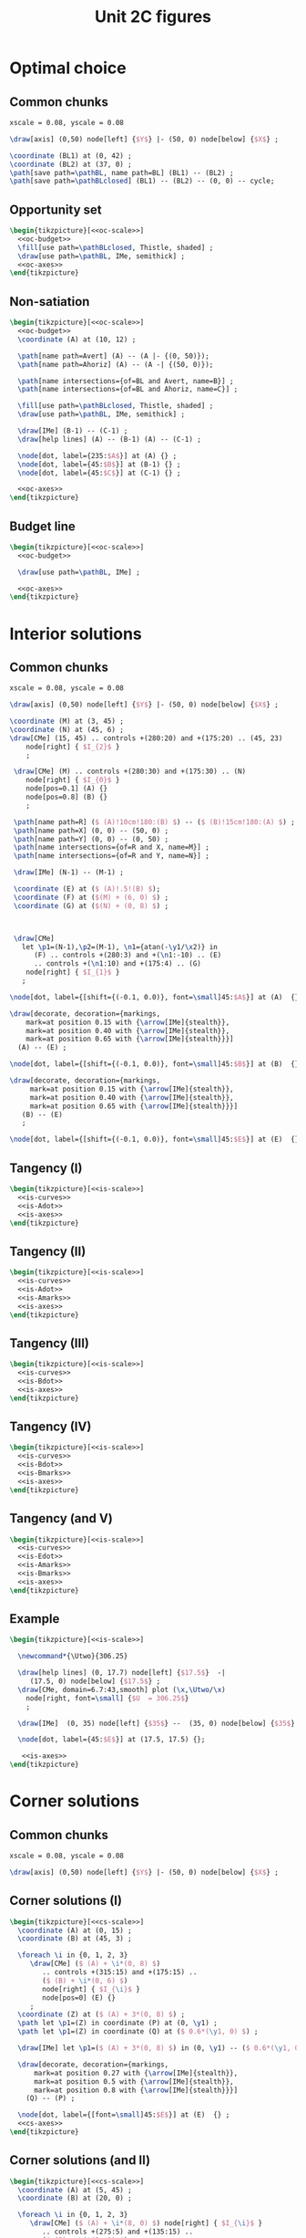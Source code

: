 #+STARTUP: indent hidestars content

#+TITLE: Unit 2C figures

#+PROPERTY: header-args:latex :noweb yes :eval no

* Optimal choice


** Common chunks

#+begin_src latex :noweb-ref oc-scale
  xscale = 0.08, yscale = 0.08
#+end_src

#+begin_src latex :noweb-ref oc-axes
  \draw[axis] (0,50) node[left] {$Y$} |- (50, 0) node[below] {$X$} ;
#+end_src

#+begin_src latex :noweb-ref oc-budget
  \coordinate (BL1) at (0, 42) ;
  \coordinate (BL2) at (37, 0) ;
  \path[save path=\pathBL, name path=BL] (BL1) -- (BL2) ;
  \path[save path=\pathBLclosed] (BL1) -- (BL2) -- (0, 0) -- cycle;
#+end_src



** Opportunity set

#+begin_src latex :tangle fig-07_1004-oc01.tex
  \begin{tikzpicture}[<<oc-scale>>]
    <<oc-budget>>
    \fill[use path=\pathBLclosed, Thistle, shaded] ;
    \draw[use path=\pathBL, IMe, semithick] ;
    <<oc-axes>>
  \end{tikzpicture}
#+end_src


** Non-satiation

#+begin_src latex :tangle fig-07_1004-oc02.tex
  \begin{tikzpicture}[<<oc-scale>>]
    <<oc-budget>>
    \coordinate (A) at (10, 12) ;

    \path[name path=Avert] (A) -- (A |- {(0, 50)});
    \path[name path=Ahoriz] (A) -- (A -| {(50, 0)});

    \path[name intersections={of=BL and Avert, name=B}] ;
    \path[name intersections={of=BL and Ahoriz, name=C}] ;

    \fill[use path=\pathBLclosed, Thistle, shaded] ;
    \draw[use path=\pathBL, IMe, semithick] ;

    \draw[IMe] (B-1) -- (C-1) ;
    \draw[help lines] (A) -- (B-1) (A) -- (C-1) ;

    \node[dot, label={235:$A$}] at (A) {} ;
    \node[dot, label={45:$B$}] at (B-1) {} ;
    \node[dot, label={45:$C$}] at (C-1) {} ;

    <<oc-axes>>
  \end{tikzpicture}
#+end_src


** Budget line

#+begin_src latex :tangle fig-07_1004-oc03.tex
  \begin{tikzpicture}[<<oc-scale>>]
    <<oc-budget>>

    \draw[use path=\pathBL, IMe] ;

    <<oc-axes>>
  \end{tikzpicture}
#+end_src


* Interior solutions

** Common chunks

#+begin_src latex :noweb-ref is-scale
  xscale = 0.08, yscale = 0.08
#+end_src

#+begin_src latex :noweb-ref is-axes
  \draw[axis] (0,50) node[left] {$Y$} |- (50, 0) node[below] {$X$} ;
#+end_src

#+begin_src latex :noweb-ref is-curves
  \coordinate (M) at (3, 45) ;
  \coordinate (N) at (45, 6) ;
  \draw[CMe] (15, 45) .. controls +(280:20) and +(175:20) .. (45, 23)
      node[right] { $I_{2}$ }
      ;

   \draw[CMe] (M) .. controls +(280:30) and +(175:30) .. (N)
      node[right] { $I_{0}$ }
      node[pos=0.1] (A) {}
      node[pos=0.8] (B) {}
      ;

   \path[name path=R] ($ (A)!10cm!180:(B) $) -- ($ (B)!15cm!180:(A) $) ;
   \path[name path=X] (0, 0) -- (50, 0) ;
   \path[name path=Y] (0, 0) -- (0, 50) ;
   \path[name intersections={of=R and X, name=M}] ;
   \path[name intersections={of=R and Y, name=N}] ;

   \draw[IMe] (N-1) -- (M-1) ;

   \coordinate (E) at ($ (A)!.5!(B) $);
   \coordinate (F) at ($(M) + (6, 0) $) ;
   \coordinate (G) at ($(N) + (0, 8) $) ;



   \draw[CMe]
     let \p1=(N-1),\p2=(M-1), \n1={atan(-\y1/\x2)} in
        (F) .. controls +(280:3) and +(\n1:-10) .. (E)
        .. controls +(\n1:10) and +(175:4) .. (G)
      node[right] { $I_{1}$ }
     ;
#+end_src

#+begin_src latex :noweb-ref is-Adot
  \node[dot, label={[shift={(-0.1, 0.0)}, font=\small]45:$A$}] at (A)  {} ;
#+end_src

#+begin_src latex :noweb-ref is-Amarks
  \draw[decorate, decoration={markings,
      mark=at position 0.15 with {\arrow[IMe]{stealth}},
      mark=at position 0.40 with {\arrow[IMe]{stealth}},
      mark=at position 0.65 with {\arrow[IMe]{stealth}}}]
    (A) -- (E) ;
#+end_src


#+begin_src latex :noweb-ref is-Bdot
  \node[dot, label={[shift={(-0.1, 0.0)}, font=\small]45:$B$}] at (B)  {} ;
#+end_src

#+begin_src latex :noweb-ref is-Bmarks
  \draw[decorate, decoration={markings,
       mark=at position 0.15 with {\arrow[IMe]{stealth}},
       mark=at position 0.40 with {\arrow[IMe]{stealth}},
       mark=at position 0.65 with {\arrow[IMe]{stealth}}}]
     (B) -- (E)
     ;
#+end_src

#+begin_src latex :noweb-ref is-Edot
  \node[dot, label={[shift={(-0.1, 0.0)}, font=\small]45:$E$}] at (E)  {} ;
#+end_src


** Tangency (I)

#+begin_src latex :tangle fig-07_1004-eq01.tex
  \begin{tikzpicture}[<<is-scale>>]
    <<is-curves>>
    <<is-Adot>>
    <<is-axes>>
  \end{tikzpicture}
#+end_src


** Tangency (II)

#+begin_src latex :tangle fig-07_1004-eq01a.tex
  \begin{tikzpicture}[<<is-scale>>]
    <<is-curves>>
    <<is-Adot>>
    <<is-Amarks>>
    <<is-axes>>
  \end{tikzpicture}
#+end_src


** Tangency (III)

#+begin_src latex :tangle fig-07_1004-eq02.tex
  \begin{tikzpicture}[<<is-scale>>]
    <<is-curves>>
    <<is-Bdot>>
    <<is-axes>>
  \end{tikzpicture}
#+end_src


** Tangency (IV)

#+begin_src latex :tangle fig-07_1004-eq02a.tex
  \begin{tikzpicture}[<<is-scale>>]
    <<is-curves>>
    <<is-Bdot>>
    <<is-Bmarks>>
    <<is-axes>>
  \end{tikzpicture}
#+end_src


** Tangency (and V)

#+begin_src latex :tangle fig-07_1004-eq03.tex
  \begin{tikzpicture}[<<is-scale>>]
    <<is-curves>>
    <<is-Edot>>
    <<is-Amarks>>
    <<is-Bmarks>>
    <<is-axes>>
  \end{tikzpicture}
#+end_src


** Example

#+begin_src latex :tangle fig-07_1004-ej01.tex
\begin{tikzpicture}[<<is-scale>>]

  \newcommand*{\Utwo}{306.25}

  \draw[help lines] (0, 17.7) node[left] {$17.5$}  -|
     (17.5, 0) node[below] {$17.5$} ;
  \draw[CMe, domain=6.7:43,smooth] plot (\x,\Utwo/\x)
    node[right, font=\small] {$U  = 306.25$}
    ;

  \draw[IMe]  (0, 35) node[left] {$35$} --  (35, 0) node[below] {$35$} ;

  \node[dot, label={45:$E$}] at (17.5, 17.5) {};

   <<is-axes>>
\end{tikzpicture}
#+end_src


* Corner solutions


** Common chunks


#+begin_src latex :noweb-ref cs-scale
  xscale = 0.08, yscale = 0.08
#+end_src

#+begin_src latex :noweb-ref cs-axes
  \draw[axis] (0,50) node[left] {$Y$} |- (50, 0) node[below] {$X$} ;
#+end_src


** Corner solutions (I)

#+begin_src latex :tangle fig-07_1004-eq10.tex
  \begin{tikzpicture}[<<cs-scale>>]
    \coordinate (A) at (0, 15) ;
    \coordinate (B) at (45, 3) ;

    \foreach \i in {0, 1, 2, 3}
       \draw[CMe] ($ (A) + \i*(0, 8) $)
          .. controls +(315:15) and +(175:15) ..
          ($ (B) + \i*(0, 6) $)
          node[right] { $I_{\i}$ }
          node[pos=0] (E) {}
       ;
    \coordinate (Z) at ($ (A) + 3*(0, 8) $) ;
    \path let \p1=(Z) in coordinate (P) at (0, \y1) ;
    \path let \p1=(Z) in coordinate (Q) at ($ 0.6*(\y1, 0) $) ;

    \draw[IMe] let \p1=($ (A) + 3*(0, 8) $) in (0, \y1) -- ($ 0.6*(\y1, 0) $) ;

    \draw[decorate, decoration={markings,
        mark=at position 0.27 with {\arrow[IMe]{stealth}},
        mark=at position 0.5 with {\arrow[IMe]{stealth}},
        mark=at position 0.8 with {\arrow[IMe]{stealth}}}]
      (Q) -- (P) ;

    \node[dot, label={[font=\small]45:$E$}] at (E)  {} ;
    <<cs-axes>>
  \end{tikzpicture}
#+end_src


** Corner solutions (and II)

#+begin_src latex :tangle fig-07_1004-eq11.tex
  \begin{tikzpicture}[<<cs-scale>>]
    \coordinate (A) at (5, 45) ;
    \coordinate (B) at (20, 0) ;

    \foreach \i in {0, 1, 2, 3}
       \draw[CMe] ($ (A) + \i*(8, 0) $) node[right] { $I_{\i}$ }
          .. controls +(275:5) and +(135:15) ..
          ($ (B) + \i*(8, 0) $)
          node[pos=1] (E) {}
       ;

    \coordinate (Z) at ($ (B) + 3*(8, 0) $) ;
    \path let \p1=(Z) in coordinate (P) at (\x1, 0) ;
    \path let \p1=(Z) in coordinate (Q) at ($ 0.6*(0, \x1) $) ;

   \draw[decorate, decoration={markings,
        mark=at position 0.33 with {\arrow[IMe]{stealth}},
        mark=at position 0.58 with {\arrow[IMe]{stealth}},
        mark=at position 0.85 with {\arrow[IMe]{stealth}}}]
      (Q) -- (P) ;

    \draw[IMe] let \p1=($ (B) + 3*(8, 0) $) in (\x1, 0) -- ($ 0.6*(0, \x1) $) ;
    \node[dot, label={[font=\small]45:$E$}] at (E)  {} ;

    <<cs-axes>>
  \end{tikzpicture}
#+end_src

** An example


#+begin_src latex :tangle fig-07_1004-ej02.tex
  \begin{tikzpicture}[xscale = 0.085, yscale = 0.085]
    \newcommand*{\Utwo}{1750}

    \draw[CMe, domain=0:43,smooth] plot (\x,{\Utwo/(\x+50)})
      node[right, font=\small] {$U  = 1750$}
      ;

    \draw[CMe, domain=0:43,smooth] plot (\x,{1200/(\x+50)})
      node[right, font=\small] {$U  = 1200$}
      ;

    \draw[CMe, domain=0:43,smooth] plot (\x,{600/(\x+50)})
      node[right, font=\small] {$U  = 600$}
      ;


    \draw[IMe]  (0, 35) node[left] {$35$} --  (35, 0) node[below] {$35$} ;


    \node[dot, label={45:$E$}] at (0, 35) {};

    <<cs-axes>>
  \end{tikzpicture}
#+end_src
